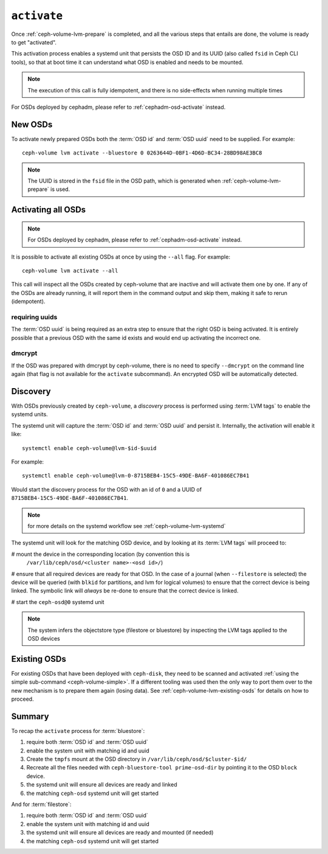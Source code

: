 .. _ceph-volume-lvm-activate:

``activate``
============

Once :ref:`ceph-volume-lvm-prepare` is completed, and all the various steps
that entails are done, the volume is ready to get "activated".

This activation process enables a systemd unit that persists the OSD ID and its
UUID (also called ``fsid`` in Ceph CLI tools), so that at boot time it can
understand what OSD is enabled and needs to be mounted.

.. note:: The execution of this call is fully idempotent, and there is no
          side-effects when running multiple times

For OSDs deployed by cephadm, please refer to :ref:`cephadm-osd-activate`
instead.

New OSDs
--------
To activate newly prepared OSDs both the :term:`OSD id` and :term:`OSD uuid`
need to be supplied. For example::

    ceph-volume lvm activate --bluestore 0 0263644D-0BF1-4D6D-BC34-28BD98AE3BC8

.. note:: The UUID is stored in the ``fsid`` file in the OSD path, which is
          generated when :ref:`ceph-volume-lvm-prepare` is used.

Activating all OSDs
-------------------

.. note:: For OSDs deployed by cephadm, please refer to :ref:`cephadm-osd-activate`
          instead.

It is possible to activate all existing OSDs at once by using the ``--all``
flag. For example::

    ceph-volume lvm activate --all

This call will inspect all the OSDs created by ceph-volume that are inactive
and will activate them one by one. If any of the OSDs are already running, it
will report them in the command output and skip them, making it safe to rerun
(idempotent).

requiring uuids
^^^^^^^^^^^^^^^
The :term:`OSD uuid` is being required as an extra step to ensure that the
right OSD is being activated. It is entirely possible that a previous OSD with
the same id exists and would end up activating the incorrect one.


dmcrypt
^^^^^^^
If the OSD was prepared with dmcrypt by ceph-volume, there is no need to
specify ``--dmcrypt`` on the command line again (that flag is not available for
the ``activate`` subcommand). An encrypted OSD will be automatically detected.


Discovery
---------
With OSDs previously created by ``ceph-volume``, a *discovery* process is
performed using :term:`LVM tags` to enable the systemd units.

The systemd unit will capture the :term:`OSD id` and :term:`OSD uuid` and
persist it. Internally, the activation will enable it like::

    systemctl enable ceph-volume@lvm-$id-$uuid

For example::

    systemctl enable ceph-volume@lvm-0-8715BEB4-15C5-49DE-BA6F-401086EC7B41

Would start the discovery process for the OSD with an id of ``0`` and a UUID of
``8715BEB4-15C5-49DE-BA6F-401086EC7B41``.

.. note:: for more details on the systemd workflow see :ref:`ceph-volume-lvm-systemd`

The systemd unit will look for the matching OSD device, and by looking at its
:term:`LVM tags` will proceed to:

# mount the device in the corresponding location (by convention this is
  ``/var/lib/ceph/osd/<cluster name>-<osd id>/``)

# ensure that all required devices are ready for that OSD. In the case of
a journal (when ``--filestore`` is selected) the device will be queried (with
``blkid`` for partitions, and lvm for logical volumes) to ensure that the
correct device is being linked. The symbolic link will *always* be re-done to
ensure that the correct device is linked.

# start the ``ceph-osd@0`` systemd unit

.. note:: The system infers the objectstore type (filestore or bluestore) by
          inspecting the LVM tags applied to the OSD devices

Existing OSDs
-------------
For existing OSDs that have been deployed with ``ceph-disk``, they need to be
scanned and activated :ref:`using the simple sub-command <ceph-volume-simple>`.
If a different tooling was used then the only way to port them over to the new
mechanism is to prepare them again (losing data). See
:ref:`ceph-volume-lvm-existing-osds` for details on how to proceed.

Summary
-------
To recap the ``activate`` process for :term:`bluestore`:

#. require both :term:`OSD id` and :term:`OSD uuid`
#. enable the system unit with matching id and uuid
#. Create the ``tmpfs`` mount at the OSD directory in
   ``/var/lib/ceph/osd/$cluster-$id/``
#. Recreate all the files needed with ``ceph-bluestore-tool prime-osd-dir`` by
   pointing it to the OSD ``block`` device.
#. the systemd unit will ensure all devices are ready and linked
#. the matching ``ceph-osd`` systemd unit will get started

And for :term:`filestore`:

#. require both :term:`OSD id` and :term:`OSD uuid`
#. enable the system unit with matching id and uuid
#. the systemd unit will ensure all devices are ready and mounted (if needed)
#. the matching ``ceph-osd`` systemd unit will get started
